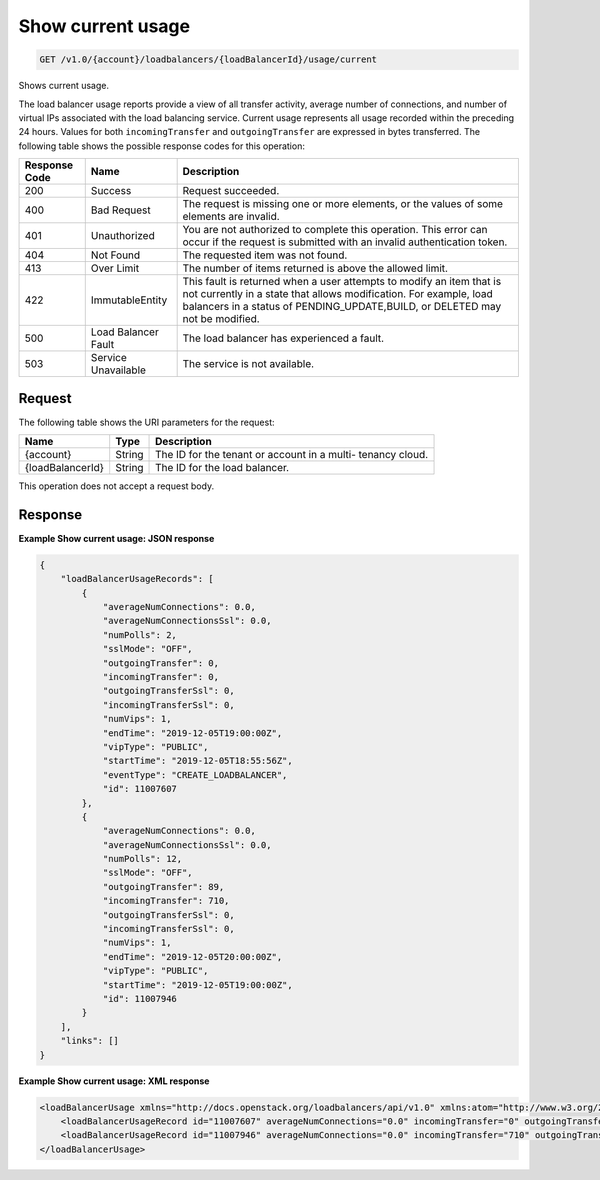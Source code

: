 .. _get-show-current-usage:

Show current usage
~~~~~~~~~~~~~~~~~~

.. code::

    GET /v1.0/{account}/loadbalancers/{loadBalancerId}/usage/current

Shows current usage.

The load balancer usage reports provide a view of all transfer activity,
average number of connections, and number of virtual IPs associated with the
load balancing service. Current usage represents all usage recorded within the
preceding 24 hours. Values for both ``incomingTransfer`` and
``outgoingTransfer`` are expressed in bytes transferred. The following table
shows the possible response codes for this operation:

+--------------------------+-------------------------+-------------------------+
|Response Code             |Name                     |Description              |
+==========================+=========================+=========================+
|200                       |Success                  |Request succeeded.       |
+--------------------------+-------------------------+-------------------------+
|400                       |Bad Request              |The request is missing   |
|                          |                         |one or more elements, or |
|                          |                         |the values of some       |
|                          |                         |elements are invalid.    |
+--------------------------+-------------------------+-------------------------+
|401                       |Unauthorized             |You are not authorized   |
|                          |                         |to complete this         |
|                          |                         |operation. This error    |
|                          |                         |can occur if the request |
|                          |                         |is submitted with an     |
|                          |                         |invalid authentication   |
|                          |                         |token.                   |
+--------------------------+-------------------------+-------------------------+
|404                       |Not Found                |The requested item was   |
|                          |                         |not found.               |
+--------------------------+-------------------------+-------------------------+
|413                       |Over Limit               |The number of items      |
|                          |                         |returned is above the    |
|                          |                         |allowed limit.           |
+--------------------------+-------------------------+-------------------------+
|422                       |ImmutableEntity          |This fault is returned   |
|                          |                         |when a user attempts to  |
|                          |                         |modify an item that is   |
|                          |                         |not currently in a state |
|                          |                         |that allows              |
|                          |                         |modification. For        |
|                          |                         |example, load balancers  |
|                          |                         |in a status of           |
|                          |                         |PENDING_UPDATE,BUILD, or |
|                          |                         |DELETED may not be       |
|                          |                         |modified.                |
+--------------------------+-------------------------+-------------------------+
|500                       |Load Balancer Fault      |The load balancer has    |
|                          |                         |experienced a fault.     |
+--------------------------+-------------------------+-------------------------+
|503                       |Service Unavailable      |The service is not       |
|                          |                         |available.               |
+--------------------------+-------------------------+-------------------------+

Request
-------

The following table shows the URI parameters for the request:

+--------------------------+-------------------------+-------------------------+
|Name                      |Type                     |Description              |
+==========================+=========================+=========================+
|{account}                 |String                   |The ID for the tenant or |
|                          |                         |account in a multi-      |
|                          |                         |tenancy cloud.           |
+--------------------------+-------------------------+-------------------------+
|{loadBalancerId}          |String                   |The ID for the load      |
|                          |                         |balancer.                |
+--------------------------+-------------------------+-------------------------+

This operation does not accept a request body.

Response
--------


**Example Show current usage: JSON response**

.. code::

        {
            "loadBalancerUsageRecords": [
                {
                    "averageNumConnections": 0.0,
                    "averageNumConnectionsSsl": 0.0,
                    "numPolls": 2,
                    "sslMode": "OFF",
                    "outgoingTransfer": 0,
                    "incomingTransfer": 0,
                    "outgoingTransferSsl": 0,
                    "incomingTransferSsl": 0,
                    "numVips": 1,
                    "endTime": "2019-12-05T19:00:00Z",
                    "vipType": "PUBLIC",
                    "startTime": "2019-12-05T18:55:56Z",
                    "eventType": "CREATE_LOADBALANCER",
                    "id": 11007607
                },
                {
                    "averageNumConnections": 0.0,
                    "averageNumConnectionsSsl": 0.0,
                    "numPolls": 12,
                    "sslMode": "OFF",
                    "outgoingTransfer": 89,
                    "incomingTransfer": 710,
                    "outgoingTransferSsl": 0,
                    "incomingTransferSsl": 0,
                    "numVips": 1,
                    "endTime": "2019-12-05T20:00:00Z",
                    "vipType": "PUBLIC",
                    "startTime": "2019-12-05T19:00:00Z",
                    "id": 11007946
                }
            ],
            "links": []
        }

**Example Show current usage: XML response**

.. code::

        <loadBalancerUsage xmlns="http://docs.openstack.org/loadbalancers/api/v1.0" xmlns:atom="http://www.w3.org/2005/Atom">
            <loadBalancerUsageRecord id="11007607" averageNumConnections="0.0" incomingTransfer="0" outgoingTransfer="0" averageNumConnectionsSsl="0.0" incomingTransferSsl="0" outgoingTransferSsl="0" numVips="1" numPolls="2" startTime="2019-12-05T18:55:56Z" endTime="2019-12-05T19:00:00Z" vipType="PUBLIC" sslMode="OFF" eventType="CREATE_LOADBALANCER"/>
            <loadBalancerUsageRecord id="11007946" averageNumConnections="0.0" incomingTransfer="710" outgoingTransfer="89" averageNumConnectionsSsl="0.0" incomingTransferSsl="0" outgoingTransferSsl="0" numVips="1" numPolls="12" startTime="2019-12-05T19:00:00Z" endTime="2019-12-05T20:00:00Z" vipType="PUBLIC" sslMode="OFF"/>
        </loadBalancerUsage>
